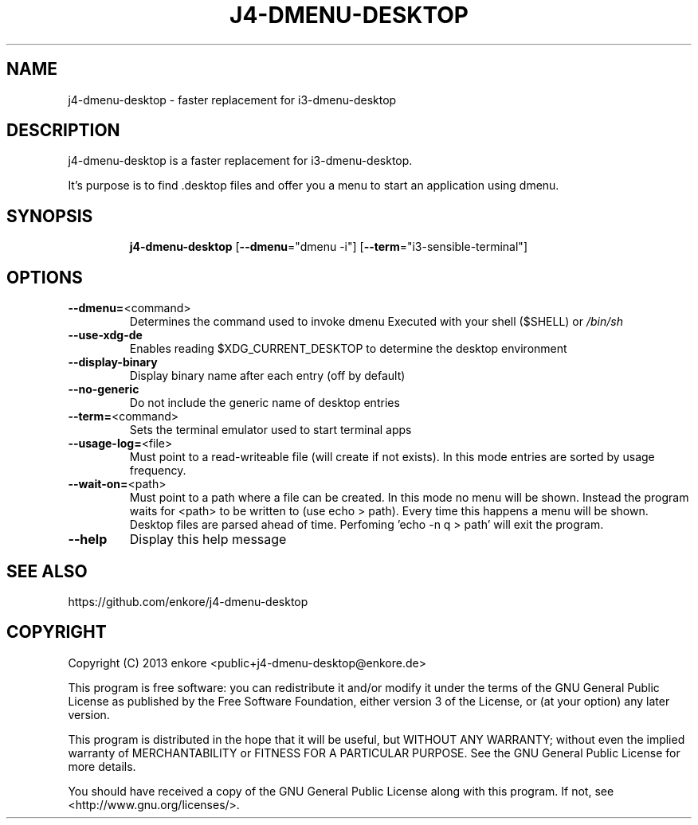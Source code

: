 .TH J4\-DMENU\-DESKTOP 1
.SH NAME
j4-dmenu-desktop \- faster replacement for i3\-dmenu\-desktop 
.SH DESCRIPTION
j4\-dmenu\-desktop is a faster replacement for i3-dmenu-desktop. 

It's purpose is to find .desktop files and offer you a menu to start an 
application using dmenu.

.SH "SYNOPSIS"
.IP
\fBj4\-dmenu\-desktop\fR [\fB\-\-dmenu\fR="dmenu \-i"] [\fB\-\-term\fR="i3\-sensible\-terminal"]
.SH OPTIONS
.IP \fB\-\-dmenu=\fR<command>
Determines the command used to invoke dmenu
Executed with your shell ($SHELL) or \fI\,/bin/sh\/\fP
.IP \fB\-\-use\-xdg\-de\fR
Enables reading $XDG_CURRENT_DESKTOP to determine the desktop environment
.IP \fB\-\-display\-binary\fR
Display binary name after each entry (off by default)
.IP \fB\-\-no\-generic\fR
Do not include the generic name of desktop entries
.IP \fB\-\-term=\fR<command>
Sets the terminal emulator used to start terminal apps
.IP \fB\-\-usage\-log=\fR<file>
Must point to a read-writeable file (will create if not exists).
In this mode entries are sorted by usage frequency.
.IP \fB\-\-wait\-on=\fR<path>
Must point to a path where a file can be created.
In this mode no menu will be shown. Instead the program waits for <path>
to be written to (use echo > path). Every time this happens a menu will be shown.
Desktop files are parsed ahead of time.
Perfoming 'echo -n q > path' will exit the program.
.IP \fB\-\-help\fR
Display this help message

.SH "SEE ALSO"
https://github.com/enkore/j4\-dmenu\-desktop
.SH COPYRIGHT
Copyright (C) 2013 enkore <public+j4\-dmenu\-desktop@enkore.de>

This program is free software: you can redistribute it and/or modify
it under the terms of the GNU General Public License as published by
the Free Software Foundation, either version 3 of the License, or
(at your option) any later version.

This program is distributed in the hope that it will be useful,
but WITHOUT ANY WARRANTY; without even the implied warranty of
MERCHANTABILITY or FITNESS FOR A PARTICULAR PURPOSE. See the
GNU General Public License for more details.

You should have received a copy of the GNU General Public License
along with this program. If not, see <http://www.gnu.org/licenses/>.

